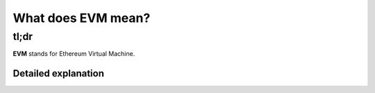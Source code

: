 What does EVM mean?
-------------------

tl;dr
^^^^^

**EVM** stands for Ethereum Virtual Machine.

Detailed explanation
~~~~~~~~~~~~~~~~~~~~
